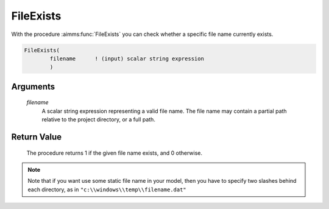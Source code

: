 .. aimms:procedure:: FileExists(filename)

.. _FileExists:

FileExists
==========

With the procedure :aimms:func:`FileExists` you can check whether a specific file
name currently exists.

.. code-block:: aimms

    FileExists(
            filename      ! (input) scalar string expression
            )

Arguments
---------

    *filename*
        A scalar string expression representing a valid file name. The file name
        may contain a partial path relative to the project directory, or a full
        path.

Return Value
------------

    The procedure returns 1 if the given file name exists, and 0 otherwise.

.. note::

    Note that if you want use some static file name in your model, then you
    have to specify two slashes behind each directory, as in
    ``"c:\\windows\\temp\\filename.dat"``

.. seealso::

    The procedure :aimms:func:`FileDelete`

